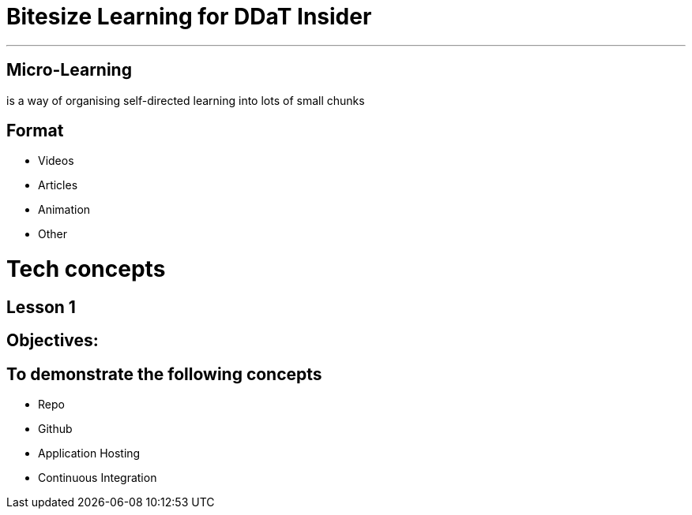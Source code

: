 = Bitesize Learning for DDaT Insider

- - - 

== Micro-Learning

is a way of organising self-directed learning into lots of small
chunks


== Format

* Videos
* Articles 
* Animation
* Other

<<< 


= Tech concepts

== Lesson 1

== Objectives:

== To demonstrate the following concepts

* Repo
* Github
* Application Hosting
* Continuous Integration

    








